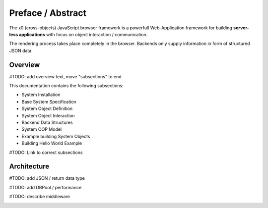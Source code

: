 .. intro

Preface / Abstract
==================

The x0 (cross-objects) JavaScript browser framework is a powerfull Web-Application framework for
building **server-less applications** with focus on object interaction / communication.

The rendering process takes place completely in the browser. Backends only supply
information in form of structured JSON data.

Overview
--------

#TODO: add overview text, move "subsections" to end

This documentation contains the following subsections:

* System Installation
* Base System Specification
* System Object Definition
* System Object Interaction
* Backend Data Structures
* System OOP Model
* Example building System Objects
* Building Hello World Example

#TODO: Link to correct subsections

Architecture
------------

#TODO: add JSON / return data type

#TODO: add DBPool / performance

#TODO: describe middleware

.. image:: \\images\\app.png
  :alt: x0 Architecture Picture
